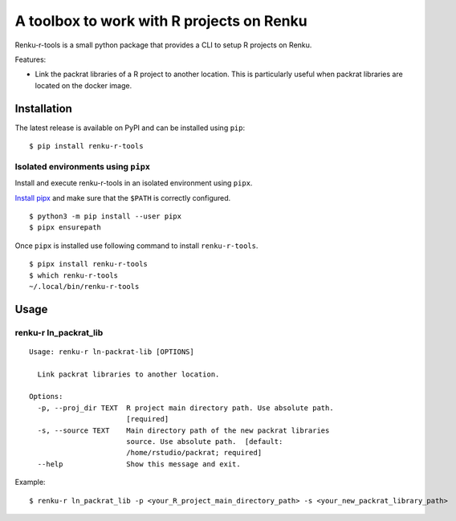 ==========================================
A toolbox to work with R projects on Renku
==========================================

.. image:: http://img.shields.io/badge/license-apache2-brightgreen.svg
   :target: https://github.com/auwerxlab/renku-r-tools/blob/master/LICENSE
.. image:: https://img.shields.io/github/v/release/auwerxlab/renku-r-tools
   :target: https://github.com/auwerxlab/renku-r-tools/releases
.. image:: https://img.shields.io/pypi/v/renku-r-tools
   :target: https://pypi.python.org/pypi/renku-r-tools

Renku-r-tools is a small python package that provides a CLI to setup R projects on Renku.

Features:

- Link the packrat libraries of a R project to another location. This is particularly useful when packrat libraries are located on the docker image.

Installation
============

The latest release is available on PyPI and can be installed using ``pip``:

::

    $ pip install renku-r-tools

Isolated environments using ``pipx``
------------------------------------

Install and execute renku-r-tools in an isolated environment using ``pipx``.

`Install pipx <https://github.com/pipxproject/pipx#install-pipx>`_
and make sure that the ``$PATH`` is correctly configured.

::

    $ python3 -m pip install --user pipx
    $ pipx ensurepath

Once ``pipx`` is installed use following command to install ``renku-r-tools``.

::

    $ pipx install renku-r-tools
    $ which renku-r-tools
    ~/.local/bin/renku-r-tools

Usage
=====

renku-r ln_packrat_lib
----------------------

::

    Usage: renku-r ln-packrat-lib [OPTIONS]

      Link packrat libraries to another location.

    Options:
      -p, --proj_dir TEXT  R project main directory path. Use absolute path.
                           [required]
      -s, --source TEXT    Main directory path of the new packrat libraries
                           source. Use absolute path.  [default:
                           /home/rstudio/packrat; required]
      --help               Show this message and exit.


Example:

::

    $ renku-r ln_packrat_lib -p <your_R_project_main_directory_path> -s <your_new_packrat_library_path>


